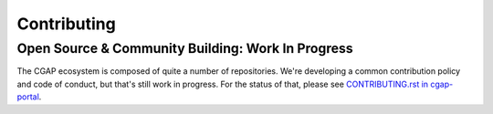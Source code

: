 ============
Contributing
============

--------------------------------------------------
Open Source & Community Building: Work In Progress
--------------------------------------------------

The CGAP ecosystem is composed of quite a number of repositories. We're developing a common contribution policy and
code of conduct, but that's still work in progress. For the status of that, please see
`CONTRIBUTING.rst in cgap-portal <https://github.com/dbmi-bgm/cgap-portal/blob/master/CONTRIBUTING.rst>`_.
